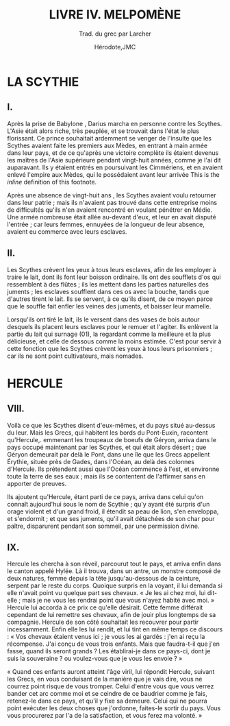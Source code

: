 #+TITLE: LIVRE IV. MELPOMÈNE
#+SUBTITLE: Trad. du grec par Larcher
#+AUTHOR: Hérodote,JMC
#+EMAIL: herodote@antiquity.org,mailto:jm@lc-capital.com
#+DISTILL_AFFILIATION: Histoire grecque,None
#+DISTILL_AFFILIATION_URL: http://yahoo.com,None
#+DISTILL_BIBFILE: example.bib
#+DISTILL_APPENDIX: example-appendix.org
#+OPTIONS: toc:nil
#+OPTIONS: num:nil

* LA SCYTHIE
** I.
Après la prise de Babylone@@html:<dt-cite key="VANEMDEBOAS1989103">@@ @@html:</dt-cite>@@, Darius marcha en personne contre les Scythes. L'Asie était alors riche, très peuplée, et se trouvait dans l'état le plus florissant. Ce prince souhaitait ardemment se venger de l'insulte que les Scythes avaient faite les premiers aux Mèdes, en entrant à main armée dans leur pays, et de ce qu'après une victoire complète ils étaient devenus les maîtres de l'Asie supérieure pendant vingt-huit années, comme je l'ai dit auparavant. Ils y étaient entrés en poursuivant les Cimmériens, et en avaient enlevé l'empire aux Mèdes, qui le possédaient avant leur arrivée@@html:<dt-fn>@@ This is the /inline/ definition of this footnote@@html:</dt-fn>@@.

Après une absence de vingt-huit ans @@html:<dt-cite key="Cook2004">@@ @@html:</dt-cite>@@, les Scythes avaient voulu retourner dans leur patrie ; mais ils n'avaient pas trouvé dans cette entreprise moins de difficultés qu'ils n'en avaient rencontré en voulant pénétrer en Médie. Une armée nombreuse était allée au-devant d'eux, et leur en avait disputé l'entrée ; car leurs femmes, ennuyées de la longueur de leur absence, avaient eu commerce avec leurs esclaves.

** II.
Les Scythes crèvent les yeux à tous leurs esclaves, afin de les employer à traire le lait, dont ils font leur boisson ordinaire. Ils ont des soufflets d'os qui ressemblent à des flûtes ; ils les mettent dans les parties naturelles des juments ; les esclaves soufflent dans ces os avec la bouche, tandis que d'autres tirent le lait. Ils se servent, à ce qu'ils disent, de ce moyen parce que le souffle fait enfler les veines des juments, et baisser leur mamelle.

Lorsqu'ils ont tiré le lait, ils le versent dans des vases de bois autour desquels ils placent leurs esclaves pour le remuer et l'agiter. Ils enlèvent la partie du lait qui surnage (01), la regardant comme la meilleure et la plus délicieuse, et celle de dessous comme la moins estimée. C'est pour servir à cette fonction que les Scythes crèvent les yeux à tous leurs prisonniers ; car ils ne sont point cultivateurs, mais nomades.

* HERCULE
** VIII.
Voilà ce que les Scythes disent d'eux-mêmes, et du pays situé au-dessus du leur. Mais les Grecs, qui habitent les bords du Pont-Euxin, racontent qu'Hercule,. emmenant les troupeaux de boeufs de Géryon, arriva dans le pays occupé maintenant par les Scythes, et qui était alors désert ; que Géryon demeurait par delà le Pont, dans une île que les Grecs appellent Érythie, située près de Gades, dans l'Océan, au delà des colonnes d'Hercule. Ils prétendent aussi que l'Océan commence à l'est, et environne toute la terre de ses eaux ; mais ils se contentent de l'affirmer sans en apporter de preuves.

Ils ajoutent qu'Hercule, étant parti de ce pays, arriva dans celui qu'on connaît aujourd'hui sous le nom de Scythie ; qu'y ayant été surpris d'un orage violent et d'un grand froid, il étendit sa peau de lion, s'en enveloppa, et s'endormit ; et que ses juments, qu'il avait détachées de son char pour paître, disparurent pendant son sommeil, par une permission divine.

** IX.
Hercule les chercha à son réveil, parcourut tout le pays, et arriva enfin dans le canton appelé Hylée. Là il trouva, dans un antre, un monstre composé de deux natures, femme depuis la tête jusqu'au-dessous de la ceinture, serpent par le reste du corps. Quoique surpris en la voyant, il lui demanda si elle n'avait point vu quelque part ses chevaux. « Je les ai chez moi, lui dit-elle ; mais je ne vous les rendrai point que vous n'ayez habité avec moi. » Hercule lui accorda à ce prix ce qu'elle désirait. Cette femme différait cependant de lui remettre ses chevaux, afin de jouir plus longtemps de sa compagnie. Hercule de son côté souhaitait les recouvrer pour partir incessamment. Enfin elle les lui rendit, et lui tint en même temps ce discours : « Vos chevaux étaient venus ici ; je vous les ai gardés : j'en ai reçu la récompense. J'ai conçu de vous trois enfants. Mais que faudra-t-il que j'en fasse, quand ils seront grands ? Les établirai-je dans ce pays-ci, dont je suis la souveraine ? ou voulez-vous que je vous les envoie ? »

« Quand ces enfants auront atteint l'âge viril, lui répondit Hercule, suivant les Grecs, en vous conduisant de la manière que je vais dire, vous ne courrez point risque de vous tromper. Celui d'entre vous que vous verrez bander cet arc comme moi et se ceindre de ce baudrier comme je fais, retenez-le dans ce pays, et qu'il y fixe sa demeure. Celui qui ne pourra point exécuter les deux choses que j'ordonne, faites-le sortir du pays. Vous vous procurerez par l'a de la satisfaction, et vous ferez ma volonté. »



